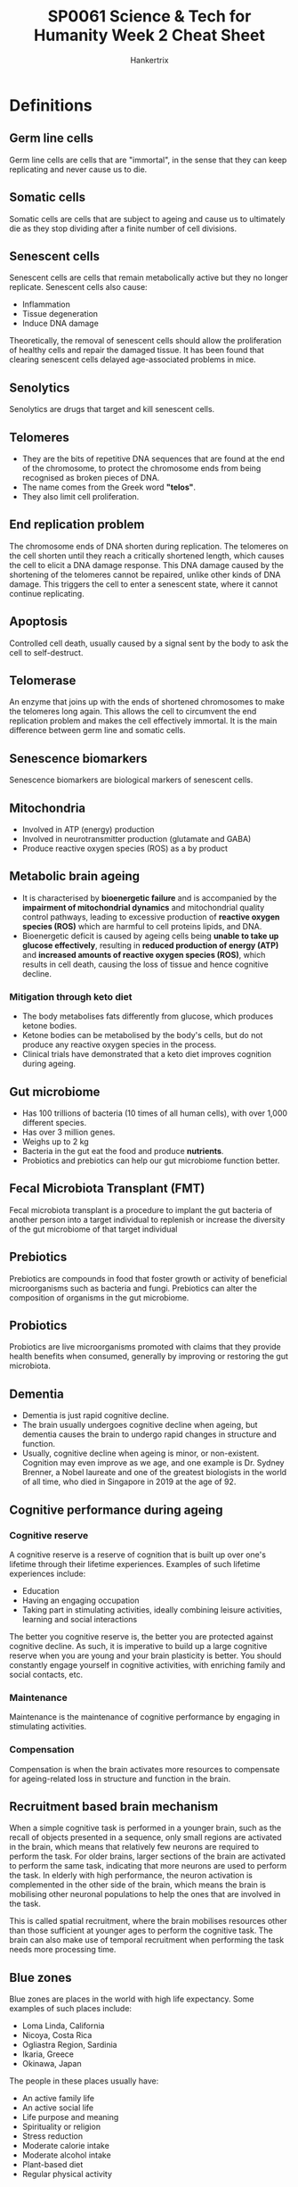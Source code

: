 #+TITLE: SP0061 Science & Tech for Humanity Week 2 Cheat Sheet
#+AUTHOR: Hankertrix
#+STARTUP: showeverything
#+OPTIONS: toc:2

* Definitions

** Germ line cells
Germ line cells are cells that are "immortal", in the sense that they can keep replicating and never cause us to die.

** Somatic cells
Somatic cells are cells that are subject to ageing and cause us to ultimately die as they stop dividing after a finite number of cell divisions.

** Senescent cells
Senescent cells are cells that remain metabolically active but they no longer replicate. Senescent cells also cause:
- Inflammation
- Tissue degeneration
- Induce DNA damage

Theoretically, the removal of senescent cells should allow the proliferation of healthy cells and repair the damaged tissue. It has been found that clearing senescent cells delayed age-associated problems in mice.

** Senolytics
Senolytics are drugs that target and kill senescent cells.

** Telomeres
- They are the bits of repetitive DNA sequences that are found at the end of the chromosome, to protect the chromosome ends from being recognised as broken pieces of DNA.
- The name comes from the Greek word *"telos"*.
- They also limit cell proliferation.

** End replication problem
The chromosome ends of DNA shorten during replication. The telomeres on the cell shorten until they reach a critically shortened length, which causes the cell to elicit a DNA damage response. This DNA damage caused by the shortening of the telomeres cannot be repaired, unlike other kinds of DNA damage. This triggers the cell to enter a senescent state, where it cannot continue replicating.

** Apoptosis
Controlled cell death, usually caused by a signal sent by the body to ask the cell to self-destruct.

** Telomerase
An enzyme that joins up with the ends of shortened chromosomes to make the telomeres long again. This allows the cell to circumvent the end replication problem and makes the cell effectively immortal. It is the main difference between germ line and somatic cells.

** Senescence biomarkers
Senescence biomarkers are biological markers of senescent cells.

** Mitochondria
- Involved in ATP (energy) production
- Involved in neurotransmitter production (glutamate and GABA)
- Produce reactive oxygen species (ROS) as a by product

** Metabolic brain ageing
- It is characterised by *bioenergetic failure* and is accompanied by the *impairment of mitochondrial dynamics* and mitochondrial quality control pathways, leading to excessive production of *reactive oxygen species (ROS)* which are harmful to cell proteins lipids, and DNA.
- Bioenergetic deficit is caused by ageing cells being *unable to take up glucose effectively*, resulting in *reduced production of energy (ATP)* and *increased amounts of reactive oxygen species (ROS)*, which results in cell death, causing the loss of tissue and hence cognitive decline.

*** Mitigation through keto diet
- The body metabolises fats differently from glucose, which produces ketone bodies.
- Ketone bodies can be metabolised by the body's cells, but do not produce any reactive oxygen species in the process.
- Clinical trials have demonstrated that a keto diet improves cognition during ageing.

[[./images/gut-microbiome-and-keto-diet.png]]

** Gut microbiome
- Has 100 trillions of bacteria (10 times of all human cells), with over 1,000 different species.
- Has over 3 million genes.
- Weighs up to 2 kg
- Bacteria in the gut eat the food and produce *nutrients*.
- Probiotics and prebiotics can help our gut microbiome function better.

** Fecal Microbiota Transplant (FMT)
Fecal microbiota transplant is a procedure to implant the gut bacteria of another person into a target individual to replenish or increase the diversity of the gut microbiome of that target individual

** Prebiotics
Prebiotics are compounds in food that foster growth or activity of beneficial microorganisms such as bacteria and fungi. Prebiotics can alter the composition of organisms in the gut microbiome.

** Probiotics
Probiotics are live microorganisms promoted with claims that they provide health benefits when consumed, generally by improving or restoring the gut microbiota.

** Dementia
- Dementia is just rapid cognitive decline.
- The brain usually undergoes cognitive decline when ageing, but dementia causes the brain to undergo rapid changes in structure and function.
- Usually, cognitive decline when ageing is minor, or non-existent. Cognition may even improve as we age, and one example is Dr. Sydney Brenner, a Nobel laureate and one of the greatest biologists in the world of all time, who died in Singapore in 2019 at the age of 92.

** Cognitive performance during ageing

*** Cognitive reserve
A cognitive reserve is a reserve of cognition that is built up over one's lifetime through their lifetime experiences. Examples of such lifetime experiences include:
- Education
- Having an engaging occupation
- Taking part in stimulating activities, ideally combining leisure activities, learning and social interactions

The better you cognitive reserve is, the better you are protected against cognitive decline. As such, it is imperative to build up a large cognitive reserve when you are young and your brain plasticity is better. You should constantly engage yourself in cognitive activities, with enriching family and social contacts, etc.

*** Maintenance
Maintenance is the maintenance of cognitive performance by engaging in stimulating activities.

*** Compensation
Compensation is when the brain activates more resources to compensate for ageing-related loss in structure and function in the brain.

** Recruitment based brain mechanism
When a simple cognitive task is performed in a younger brain, such as the recall of objects presented in a sequence, only small regions are activated in the brain, which means that relatively few neurons are required to perform the task. For older brains, larger sections of the brain are activated to perform the same task, indicating that more neurons are used to perform the task. In elderly with high performance, the neuron activation is complemented in the other side of the brain, which means the brain is mobilising other neuronal populations to help the ones that are involved in the task.

This is called spatial recruitment, where the brain mobilises resources other than those sufficient at younger ages to perform the cognitive task. The brain can also make use of temporal recruitment when performing the task needs more processing time.

** Blue zones
Blue zones are places in the world with high life expectancy. Some examples of such places include:
- Loma Linda, California
- Nicoya, Costa Rica
- Ogliastra Region, Sardinia
- Ikaria, Greece
- Okinawa, Japan

The people in these places usually have:
- An active family life
- An active social life
- Life purpose and meaning
- Spirituality or religion
- Stress reduction
- Moderate calorie intake
- Moderate alcohol intake
- Plant-based diet
- Regular physical activity

** Centenarians
Centenarians are people who are 100 years or older.

* Ageing by 2050
By 2050:
- One-fifth of the human population will be over 60.
- This trend is exacerbated in developed countries.
- Increased health care costs.
- Result in significant demographic challenges.

* Age-related illnesses
*Age* is the major risk factor for developing *chronic illnesses*.
- Cardiovascular diseases
- Neurodegenerative diseases
- Cancer
- Diabetes
- Chronic wounds
- Frailty

* Risks for telomere shortening
- Exposure to pollution
- Smoking
- Obesity
- Excessive alcohol consumption
- Chronic stress

Telomere shortening is associated with an earlier onset of developing chronic age-related diseases.

* Cell effects of ageing
[[./images/cell-effects-of-aging.png]]

- Altered intercellular communication
- Genomic instability
- Telomere attrition or dysfunction
- Epigenetic alterations
- Loss of proteostasis
- Impaired nutrient sensing, which means the body is less able to process and absorb nutrients as we age
- Mitochondrial dysfunction
- Cellular senescence
- Stem cell exhaustion

* Energy use by the brain
- 20% of the whole body's energy budget is used by the brain, while the brain is only one-fiftieth of the whole body.
- This energy is used to maintain communication between nerve cells, called synaptic transmission.
- The energy is also used to movement ions across the cell membrane as that movement requires chemical energy in the form of ATP.
- Glucose is the main source of chemical energy used by the brain.

[[./images/glucose-cycle.png]]
[[./images/cell-glucose-cycle.png]]

* Activities to improve cognition
- Cognitive training
- Physical training
- Enriched environment
- Stimulating cognitive activities

These activities have also been proven to improve life expectancy.

